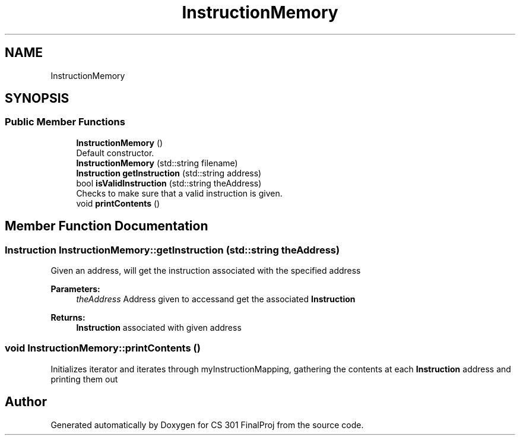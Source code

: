 .TH "InstructionMemory" 3 "Thu Apr 26 2018" "CS 301 FinalProj" \" -*- nroff -*-
.ad l
.nh
.SH NAME
InstructionMemory
.SH SYNOPSIS
.br
.PP
.SS "Public Member Functions"

.in +1c
.ti -1c
.RI "\fBInstructionMemory\fP ()"
.br
.RI "Default constructor\&. "
.ti -1c
.RI "\fBInstructionMemory\fP (std::string filename)"
.br
.ti -1c
.RI "\fBInstruction\fP \fBgetInstruction\fP (std::string address)"
.br
.ti -1c
.RI "bool \fBisValidInstruction\fP (std::string theAddress)"
.br
.RI "Checks to make sure that a valid instruction is given\&. "
.ti -1c
.RI "void \fBprintContents\fP ()"
.br
.in -1c
.SH "Member Function Documentation"
.PP 
.SS "\fBInstruction\fP InstructionMemory::getInstruction (std::string theAddress)"
Given an address, will get the instruction associated with the specified address 
.PP
\fBParameters:\fP
.RS 4
\fItheAddress\fP Address given to accessand get the associated \fBInstruction\fP 
.RE
.PP
\fBReturns:\fP
.RS 4
\fBInstruction\fP associated with given address 
.RE
.PP

.SS "void InstructionMemory::printContents ()"
Initializes iterator and iterates through myInstructionMapping, gathering the contents at each \fBInstruction\fP address and printing them out 

.SH "Author"
.PP 
Generated automatically by Doxygen for CS 301 FinalProj from the source code\&.
